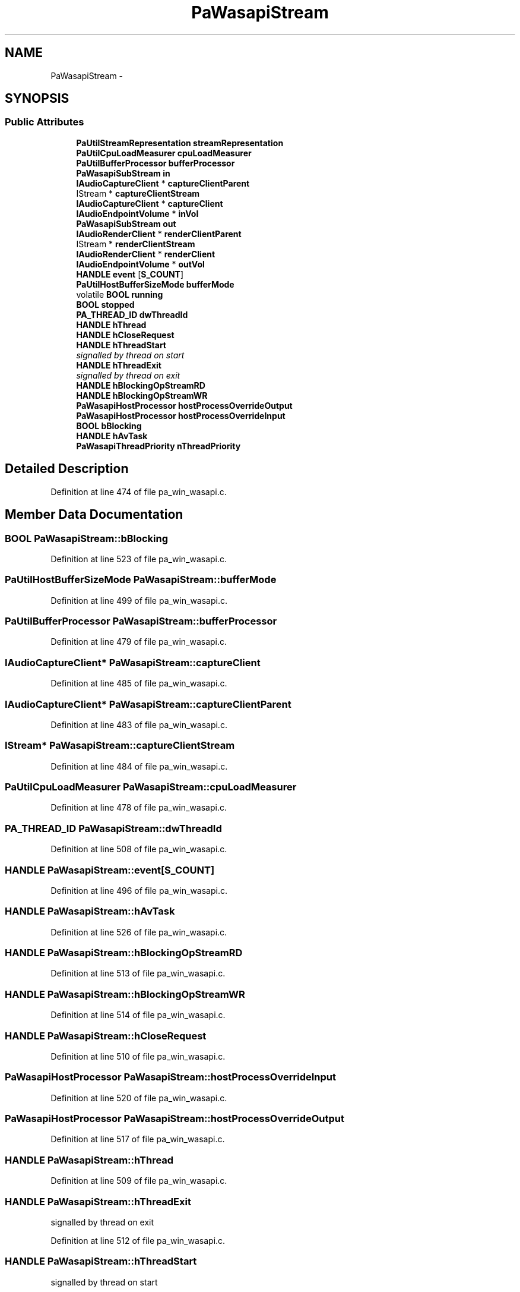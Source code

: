 .TH "PaWasapiStream" 3 "Thu Apr 28 2016" "Audacity" \" -*- nroff -*-
.ad l
.nh
.SH NAME
PaWasapiStream \- 
.SH SYNOPSIS
.br
.PP
.SS "Public Attributes"

.in +1c
.ti -1c
.RI "\fBPaUtilStreamRepresentation\fP \fBstreamRepresentation\fP"
.br
.ti -1c
.RI "\fBPaUtilCpuLoadMeasurer\fP \fBcpuLoadMeasurer\fP"
.br
.ti -1c
.RI "\fBPaUtilBufferProcessor\fP \fBbufferProcessor\fP"
.br
.ti -1c
.RI "\fBPaWasapiSubStream\fP \fBin\fP"
.br
.ti -1c
.RI "\fBIAudioCaptureClient\fP * \fBcaptureClientParent\fP"
.br
.ti -1c
.RI "IStream * \fBcaptureClientStream\fP"
.br
.ti -1c
.RI "\fBIAudioCaptureClient\fP * \fBcaptureClient\fP"
.br
.ti -1c
.RI "\fBIAudioEndpointVolume\fP * \fBinVol\fP"
.br
.ti -1c
.RI "\fBPaWasapiSubStream\fP \fBout\fP"
.br
.ti -1c
.RI "\fBIAudioRenderClient\fP * \fBrenderClientParent\fP"
.br
.ti -1c
.RI "IStream * \fBrenderClientStream\fP"
.br
.ti -1c
.RI "\fBIAudioRenderClient\fP * \fBrenderClient\fP"
.br
.ti -1c
.RI "\fBIAudioEndpointVolume\fP * \fBoutVol\fP"
.br
.ti -1c
.RI "\fBHANDLE\fP \fBevent\fP [\fBS_COUNT\fP]"
.br
.ti -1c
.RI "\fBPaUtilHostBufferSizeMode\fP \fBbufferMode\fP"
.br
.ti -1c
.RI "volatile \fBBOOL\fP \fBrunning\fP"
.br
.ti -1c
.RI "\fBBOOL\fP \fBstopped\fP"
.br
.ti -1c
.RI "\fBPA_THREAD_ID\fP \fBdwThreadId\fP"
.br
.ti -1c
.RI "\fBHANDLE\fP \fBhThread\fP"
.br
.ti -1c
.RI "\fBHANDLE\fP \fBhCloseRequest\fP"
.br
.ti -1c
.RI "\fBHANDLE\fP \fBhThreadStart\fP"
.br
.RI "\fIsignalled by thread on start \fP"
.ti -1c
.RI "\fBHANDLE\fP \fBhThreadExit\fP"
.br
.RI "\fIsignalled by thread on exit \fP"
.ti -1c
.RI "\fBHANDLE\fP \fBhBlockingOpStreamRD\fP"
.br
.ti -1c
.RI "\fBHANDLE\fP \fBhBlockingOpStreamWR\fP"
.br
.ti -1c
.RI "\fBPaWasapiHostProcessor\fP \fBhostProcessOverrideOutput\fP"
.br
.ti -1c
.RI "\fBPaWasapiHostProcessor\fP \fBhostProcessOverrideInput\fP"
.br
.ti -1c
.RI "\fBBOOL\fP \fBbBlocking\fP"
.br
.ti -1c
.RI "\fBHANDLE\fP \fBhAvTask\fP"
.br
.ti -1c
.RI "\fBPaWasapiThreadPriority\fP \fBnThreadPriority\fP"
.br
.in -1c
.SH "Detailed Description"
.PP 
Definition at line 474 of file pa_win_wasapi\&.c\&.
.SH "Member Data Documentation"
.PP 
.SS "\fBBOOL\fP PaWasapiStream::bBlocking"

.PP
Definition at line 523 of file pa_win_wasapi\&.c\&.
.SS "\fBPaUtilHostBufferSizeMode\fP PaWasapiStream::bufferMode"

.PP
Definition at line 499 of file pa_win_wasapi\&.c\&.
.SS "\fBPaUtilBufferProcessor\fP PaWasapiStream::bufferProcessor"

.PP
Definition at line 479 of file pa_win_wasapi\&.c\&.
.SS "\fBIAudioCaptureClient\fP* PaWasapiStream::captureClient"

.PP
Definition at line 485 of file pa_win_wasapi\&.c\&.
.SS "\fBIAudioCaptureClient\fP* PaWasapiStream::captureClientParent"

.PP
Definition at line 483 of file pa_win_wasapi\&.c\&.
.SS "IStream* PaWasapiStream::captureClientStream"

.PP
Definition at line 484 of file pa_win_wasapi\&.c\&.
.SS "\fBPaUtilCpuLoadMeasurer\fP PaWasapiStream::cpuLoadMeasurer"

.PP
Definition at line 478 of file pa_win_wasapi\&.c\&.
.SS "\fBPA_THREAD_ID\fP PaWasapiStream::dwThreadId"

.PP
Definition at line 508 of file pa_win_wasapi\&.c\&.
.SS "\fBHANDLE\fP PaWasapiStream::event[\fBS_COUNT\fP]"

.PP
Definition at line 496 of file pa_win_wasapi\&.c\&.
.SS "\fBHANDLE\fP PaWasapiStream::hAvTask"

.PP
Definition at line 526 of file pa_win_wasapi\&.c\&.
.SS "\fBHANDLE\fP PaWasapiStream::hBlockingOpStreamRD"

.PP
Definition at line 513 of file pa_win_wasapi\&.c\&.
.SS "\fBHANDLE\fP PaWasapiStream::hBlockingOpStreamWR"

.PP
Definition at line 514 of file pa_win_wasapi\&.c\&.
.SS "\fBHANDLE\fP PaWasapiStream::hCloseRequest"

.PP
Definition at line 510 of file pa_win_wasapi\&.c\&.
.SS "\fBPaWasapiHostProcessor\fP PaWasapiStream::hostProcessOverrideInput"

.PP
Definition at line 520 of file pa_win_wasapi\&.c\&.
.SS "\fBPaWasapiHostProcessor\fP PaWasapiStream::hostProcessOverrideOutput"

.PP
Definition at line 517 of file pa_win_wasapi\&.c\&.
.SS "\fBHANDLE\fP PaWasapiStream::hThread"

.PP
Definition at line 509 of file pa_win_wasapi\&.c\&.
.SS "\fBHANDLE\fP PaWasapiStream::hThreadExit"

.PP
signalled by thread on exit 
.PP
Definition at line 512 of file pa_win_wasapi\&.c\&.
.SS "\fBHANDLE\fP PaWasapiStream::hThreadStart"

.PP
signalled by thread on start 
.PP
Definition at line 511 of file pa_win_wasapi\&.c\&.
.SS "\fBPaWasapiSubStream\fP PaWasapiStream::in"

.PP
Definition at line 482 of file pa_win_wasapi\&.c\&.
.SS "\fBIAudioEndpointVolume\fP* PaWasapiStream::inVol"

.PP
Definition at line 486 of file pa_win_wasapi\&.c\&.
.SS "\fBPaWasapiThreadPriority\fP PaWasapiStream::nThreadPriority"

.PP
Definition at line 529 of file pa_win_wasapi\&.c\&.
.SS "\fBPaWasapiSubStream\fP PaWasapiStream::out"

.PP
Definition at line 489 of file pa_win_wasapi\&.c\&.
.SS "\fBIAudioEndpointVolume\fP* PaWasapiStream::outVol"

.PP
Definition at line 493 of file pa_win_wasapi\&.c\&.
.SS "\fBIAudioRenderClient\fP* PaWasapiStream::renderClient"

.PP
Definition at line 492 of file pa_win_wasapi\&.c\&.
.SS "\fBIAudioRenderClient\fP* PaWasapiStream::renderClientParent"

.PP
Definition at line 490 of file pa_win_wasapi\&.c\&.
.SS "IStream* PaWasapiStream::renderClientStream"

.PP
Definition at line 491 of file pa_win_wasapi\&.c\&.
.SS "volatile \fBBOOL\fP PaWasapiStream::running"

.PP
Definition at line 503 of file pa_win_wasapi\&.c\&.
.SS "\fBBOOL\fP PaWasapiStream::stopped"

.PP
Definition at line 506 of file pa_win_wasapi\&.c\&.
.SS "\fBPaUtilStreamRepresentation\fP PaWasapiStream::streamRepresentation"

.PP
Definition at line 477 of file pa_win_wasapi\&.c\&.

.SH "Author"
.PP 
Generated automatically by Doxygen for Audacity from the source code\&.
